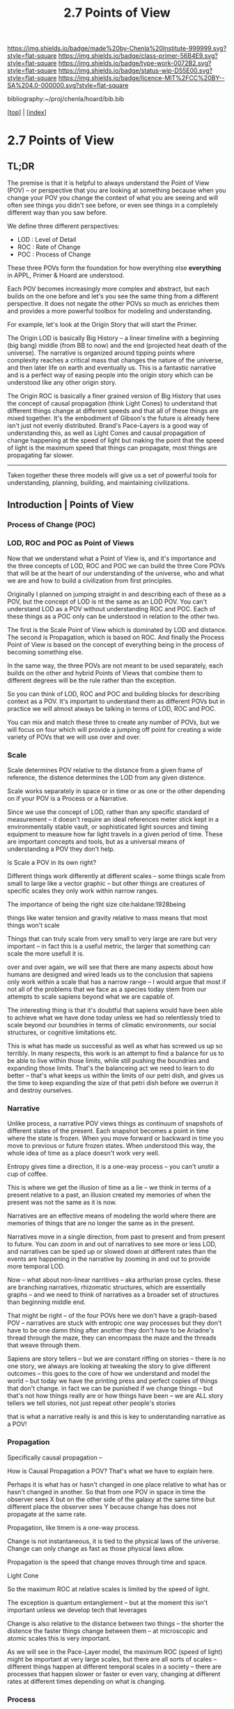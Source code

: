 #   -*- mode: org; fill-column: 60 -*-

#+TITLE: 2.7 Points of View
#+STARTUP: showall
#+TOC: headlines 4
#+PROPERTY: filename

[[https://img.shields.io/badge/made%20by-Chenla%20Institute-999999.svg?style=flat-square]] 
[[https://img.shields.io/badge/class-primer-56B4E9.svg?style=flat-square]]
[[https://img.shields.io/badge/type-work-0072B2.svg?style=flat-square]]
[[https://img.shields.io/badge/status-wip-D55E00.svg?style=flat-square]]
[[https://img.shields.io/badge/licence-MIT%2FCC%20BY--SA%204.0-000000.svg?style=flat-square]]

bibliography:~/proj/chenla/hoard/bib.bib

[[[../index.org][top]]] | [[[./index.org][index]]]

* 2.7 Points of View
:PROPERTIES:
:CUSTOM_ID:
:Name:     /home/deerpig/proj/chenla/warp/ww.points-of-view.org
:Created:  2018-03-19T19:09@Prek Leap (11.642600N-104.919210W)
:ID:       cceb8184-21ef-4fb0-9b5f-933e484f7e9f
:VER:      574733452.681672429
:GEO:      48P-491193-1287029-15
:BXID:     proj:FVG7-8542
:Class:    primer
:Type:     work
:Status:   wip
:Licence:  MIT/CC BY-SA 4.0
:END:

** TL;DR

#+begin_comment
This obviously has to be rewritten so that it is a summary
rather than given as an specific example used as summary. 
#+end_comment

The premise is that it is helpful to always understand the
Point of View (POV) -- or perspective that you are looking
at something because when you change your POV you change the
context of what you are seeing and will often see things you
didn't see before, or even see things in a completely
different way than you saw before.

We define three different perspectives:

  - LOD : Level of Detail
  - ROC : Rate of Change
  - POC : Process of Change

These three POVs form the foundation for how everything else
*everything* in APPL, Primer & Hoard are understood.

Each POV becomes increasingly more complex and abstract, but
each builds on the one before and let's you see the same
thing from a different perspective.  It does not negate the
other POVs so much as enriches them and provides a more
powerful toolbox for modeling and understanding.

For example, let's look at the Origin Story that will start
the Primer.

The Origin LOD is basically Big History -- a linear timeline
with a beginning (big bang) middle (from BB to now) and the
end (projected heat death of the universe).  The narrative
is organized around tipping points where complexity reaches
a critical mass that changes the nature of the universe, and
then later life on earth and eventually us.  This is a
fantastic narrative and is a perfect way of easing people
into the origin story which can be understood like any other
origin story.

The Origin ROC is basically a finer grained version of Big
History that uses the concept of causal propagation (think
Light Cones) to understand that different things change at
different speeds and that all of these things are mixed
together.  It's the embodiment of Gibson's the future is
already here isn't just not evenly distributed.  Brand's
Pace-Layers is a good way of understanding this, as well as
Light Cones and causal propagation of change happening at
the speed of light but making the point that the speed of
light is the maximum speed that things can propagate, most
things are propagating far slower.

--------

Taken together these three models will give us a set of
powerful tools for understanding, planning, building, and
maintaining civilizations.

** Introduction | Points of View


*** Process of Change (POC)



*** LOD, ROC and POC as Point of Views

Now that we understand what a Point of View is, and it's
importance and the three concepts of LOD, ROC and POC we can
build the three Core POVs that will be at the heart of our
understanding of the universe, who and what we are and how
to build a civilization from first principles.

Originally I planned on jumping straight in and describing
each of these as a POV, but the concept of LOD is nt the
same as an LOD POV.  You can't understand LOD as a POV
without understanding ROC and POC.  Each of these things as
a POC only can be understood in relation to the other two.

The first is the Scale Point of View which is dominated by
LOD and distance.  The second is Propagation, which is based
on ROC. And finally the Process Point of View is based on
the concept of everything being in the process of becoming
something else.

In the same way, the three POVs are not meant to be used
separately, each builds on the other and hybrid Points of
Views that combine them to different degrees will be the
rule rather than the exception.
 
So you can think of LOD, ROC and POC and building blocks for
describing context as a POV.  It's important to understand
them as different POVs but in practice we will almost always
be talking in terms of LOD, ROC and POC.

You can mix and match these three to create any number of
POVs, but we will focus on four which will provide a jumping
off point for creating a wide variety of POVs that we will
use over and over.

*** Scale

Scale determines POV relative to the distance from a given
frame of reference, the distence determines the LOD from any
given distence.

Scale works separately in space or in time or as one or the
other depending on if your POV is a Process or a Narrative.

Since we use the concept of LOD, rather than any specific
standard of measurement -- it doesn't require an ideal
references meter stick kept in a environmentally stable
vault, or sophisticated light sources and timing equipment
to measure how far light travels in a given period of time.
These are important concepts and tools, but as a universal
means of understanding a POV they don't help.

Is Scale a POV in its own right?


Different things work differently at different scales --
some things scale from small to large like a vector graphic
-- but other things are creatures of specific scales they
only work within narrow ranges.

The importance of being the right size cite:haldane:1928being

things like water tension and gravity relative to mass means
that most things won't scale

Things that can truly scale from very small to very large
are rare but very important -- in fact this is a useful
metric, the larger that something can scale the more usefull
it is.

over and over again, we will see that there are many aspects
about how humans are designed and wired leads us to the
conclusion that sapiens only work within a scale that has a
narrow range -- I would argue that most if not all of the
problems that we face as a species today stem from our
attempts to scale sapiens beyond what we are capable of.

The interesting thing is that it's doubtful that sapiens
would have been able to achieve what we have done today
unless we had so relentlessly tried to scale beyond our
boundries in terms of climatic environments, our social
structures, or cognitive limitations etc.

This is what has made us successful as well as what has
screwed us up so terribly.  In many respects, this work is
an attempt to find a balance for us to be able to live
within those limits, while still pushing the boundries and
expanding those limits.  That's the balanceing act we need
to learn to do better -- that's what keeps us within the
limits of our petri dish, and gives us the time to keep
expanding the size of that petri dish before we overrun it
and destroy ourselves.


*** Narrative

Unlike process, a narrative POV views things as continuum of
snapshots of different states of the present.  Each snapshot
becomes a point in time where the state is frozen.  When you
move forward or backward in time you move to previous or
future frozen states.  When understood this way, the whole
idea of time as a place doesn't work very well.

Entropy gives time a direction, it is a one-way process --
you can't unstir a cup of coffee.

This is where we get the illusion of time as a lie -- we
think in terms of a present relative to a past, an illusion
created my memories of when the present was not the same as
it is now.

Narratives are an effective means of modeling the world
where there are memories of things that are no longer the
same as in the present.

Narratives move in a single direction, from past to present
and from present to future.  You can zoom in and out of
narratives to see more or less LOD, and narratives can be
sped up or slowed down at different rates than the events
are happening in the narrative by zooming in and out to
provide more temporal LOD.

Now -- what about non-linear narritives -- aka arthurian
prose cycles.  these are branching narratives, rhizomatic
structures, which are essentially graphs -- and we need to
think of narratives as a broader set of structures than
beginning middle end.

That might be right -- of the four POVs here we don't have a
graph-based POV -- narratives are stuck with entropic one
way processes but they don't have to be one damn thing after
another they don't have to be Ariadne's thread through the
maze, they can encompass the maze and the threads that weave
through them.

Sapiens are story tellers -- but we are constant riffing on
stories -- there is no one story, we always are looking at
tweaking the story to give different outcomes -- this goes
to the core of how we understand and model the world -- but
today we have the printing press and perfect copies of
things that don't change.  in fact we can be punished if we
change things -- but that's not how things really are or how
things have been -- we are ALL story tellers we tell
stories, not just repeat other people's stories

that is what a narrative really is and this is key to
understanding narrative as a POV!

*** Propagation

Specifically causal propagation -- 

How is Causal Propagation a POV?  That's what we have to
explain here.

Perhaps it is what has or hasn't changed in one place
relative to what has or hasn't changed in another.  So that
from one POV in space in time the observer sees X but on the
other side of the galaxy at the same time but different
place the observer sees Y because change has does not
propagate at the same rate.

Propagation, like timem is a one-way process.

Change is not instantaneous, it is tied to the physical laws
of the universe.  Change can only change as fast as those
physical laws allow.

Propagation is the speed that change moves through time and
space.

  Light Cone

So the maximum ROC at relative scales is limited by the speed of
light.

The exception is quantum entanglement -- but at the moment this isn't
important unless we develop tech that leverages 

Change is also relative to the distance between two things -- the
shorter the distence the faster things change between them -- at
microscopic and atomic scales this is very important.

As we will see in the Pace-Layer model, the maximum ROC
(speed of light) might be important at very large scales,
but there are all sorts of scales -- different things happen
at different temporal scales in a society -- there are
processes that happen slower or faster or even vary,
changing at different rates at different times depending on
what is changing.

*** Process

When thinking of the present as process, you are in the
moment -- there is no past or future -- the past and future
are only real when you have a surplus of time to think about
them -- if you are being chased by a bear, you aren't going
to be thinking about where you are going to eat lunch, you
are too busy not becoming the bear's lunch.

But when thinking of systems we are looking at a process
from a lower LOD.

When we think about something like Moore's Law, we are
looking at ROC at a lower LOD.

We're not very good at thinking of the past as being in the
present, but it is -- the past is still with us, it's just
decayed and overwritten by other things --

the big bang is something that can be understood as one big
present -- because light travels at a fixed speed, when we
look at distant objects we are looking at light that has
taken a long time to get here -- we are effectively looking
at things that happened long in the past -- but there is no
way of seeing how they are now in the present -- and in the
same way, the light from what we are doing now, will travel
through space at a set speed and might be seen by others in
the distant future -- but they will be seeing us as we are
now, not as we are when they see us.


  - Systems as process
  - ERP -- business processes
  - Education as lifelong process

